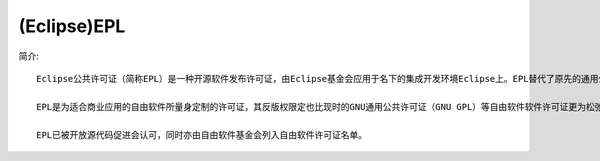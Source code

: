 (Eclipse)EPL
'''''''''''''''''
简介::

  Eclipse公共许可证（简称EPL）是一种开源软件发布许可证，由Eclipse基金会应用于名下的集成开发环境Eclipse上。EPL替代了原先的通用公共许可证（Common Public License，简称CPL），在其基础上删除了专利相关诉讼的限制条款。

  EPL是为适合商业应用的自由软件所量身定制的许可证，其反版权限定也比现时的GNU通用公共许可证（GNU GPL）等自由软件软件许可证更为松弛：在使用以EPL授权的程序时，用户有权使用、修改、复制与传播软件原始版本和修改后版本，在某些情况下则必须将修改内容一并释出。

  EPL已被开放源代码促进会认可，同时亦由自由软件基金会列入自由软件许可证名单。